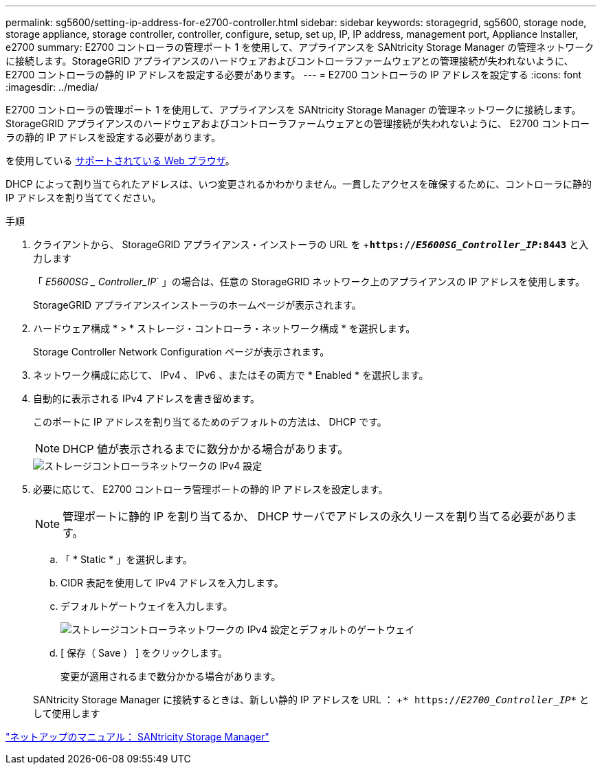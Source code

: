 ---
permalink: sg5600/setting-ip-address-for-e2700-controller.html 
sidebar: sidebar 
keywords: storagegrid, sg5600, storage node, storage appliance, storage controller, controller, configure, setup, set up, IP, IP address, management port, Appliance Installer, e2700 
summary: E2700 コントローラの管理ポート 1 を使用して、アプライアンスを SANtricity Storage Manager の管理ネットワークに接続します。StorageGRID アプライアンスのハードウェアおよびコントローラファームウェアとの管理接続が失われないように、 E2700 コントローラの静的 IP アドレスを設定する必要があります。 
---
= E2700 コントローラの IP アドレスを設定する
:icons: font
:imagesdir: ../media/


[role="lead"]
E2700 コントローラの管理ポート 1 を使用して、アプライアンスを SANtricity Storage Manager の管理ネットワークに接続します。StorageGRID アプライアンスのハードウェアおよびコントローラファームウェアとの管理接続が失われないように、 E2700 コントローラの静的 IP アドレスを設定する必要があります。

を使用している xref:../admin/web-browser-requirements.adoc[サポートされている Web ブラウザ]。

DHCP によって割り当てられたアドレスは、いつ変更されるかわかりません。一貫したアクセスを確保するために、コントローラに静的 IP アドレスを割り当ててください。

.手順
. クライアントから、 StorageGRID アプライアンス・インストーラの URL を +`*https://_E5600SG_Controller_IP_:8443*` と入力します
+
「 _E5600SG _ Controller_IP_` 」の場合は、任意の StorageGRID ネットワーク上のアプライアンスの IP アドレスを使用します。

+
StorageGRID アプライアンスインストーラのホームページが表示されます。

. ハードウェア構成 * > * ストレージ・コントローラ・ネットワーク構成 * を選択します。
+
Storage Controller Network Configuration ページが表示されます。

. ネットワーク構成に応じて、 IPv4 、 IPv6 、またはその両方で * Enabled * を選択します。
. 自動的に表示される IPv4 アドレスを書き留めます。
+
このポートに IP アドレスを割り当てるためのデフォルトの方法は、 DHCP です。

+

NOTE: DHCP 値が表示されるまでに数分かかる場合があります。

+
image::../media/storage_controller_network_config_ipv4.gif[ストレージコントローラネットワークの IPv4 設定]

. 必要に応じて、 E2700 コントローラ管理ポートの静的 IP アドレスを設定します。
+

NOTE: 管理ポートに静的 IP を割り当てるか、 DHCP サーバでアドレスの永久リースを割り当てる必要があります。

+
.. 「 * Static * 」を選択します。
.. CIDR 表記を使用して IPv4 アドレスを入力します。
.. デフォルトゲートウェイを入力します。
+
image::../media/storage_controller_ipv4_and_def_gateway.gif[ストレージコントローラネットワークの IPv4 設定とデフォルトのゲートウェイ]

.. [ 保存（ Save ） ] をクリックします。
+
変更が適用されるまで数分かかる場合があります。

+
SANtricity Storage Manager に接続するときは、新しい静的 IP アドレスを URL ： +`* https://_E2700_Controller_IP_*` として使用します





http://mysupport.netapp.com/documentation/productlibrary/index.html?productID=61197["ネットアップのマニュアル： SANtricity Storage Manager"^]
